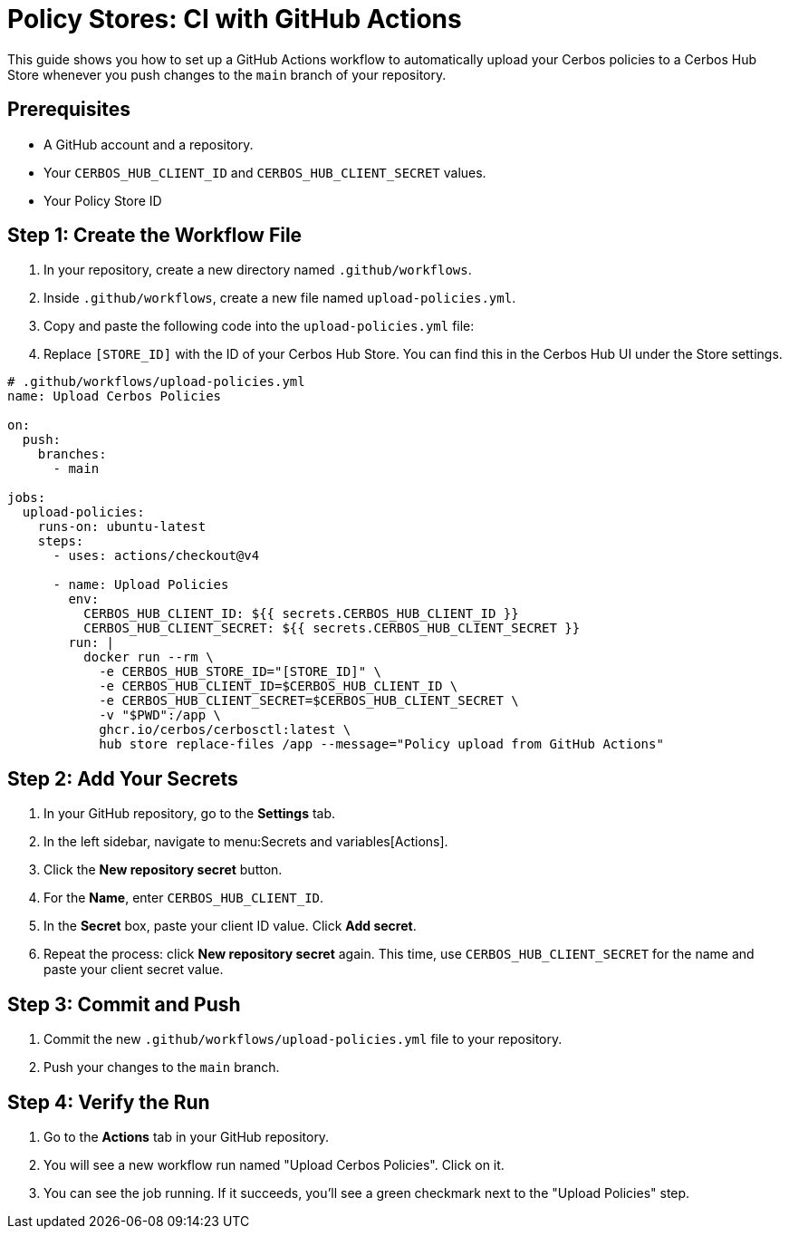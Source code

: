 = Policy Stores: CI with GitHub Actions

This guide shows you how to set up a GitHub Actions workflow to automatically upload your Cerbos policies to a Cerbos Hub Store whenever you push changes to the `main` branch of your repository.


== Prerequisites
* A GitHub account and a repository.
* Your `CERBOS_HUB_CLIENT_ID` and `CERBOS_HUB_CLIENT_SECRET` values.
* Your Policy Store ID

== Step 1: Create the Workflow File
. In your repository, create a new directory named `.github/workflows`.
. Inside `.github/workflows`, create a new file named `upload-policies.yml`.
. Copy and paste the following code into the `upload-policies.yml` file:
. Replace `[STORE_ID]` with the ID of your Cerbos Hub Store. You can find this in the Cerbos Hub UI under the Store settings.

[source,yaml]
----
# .github/workflows/upload-policies.yml
name: Upload Cerbos Policies

on:
  push:
    branches:
      - main

jobs:
  upload-policies:
    runs-on: ubuntu-latest
    steps:
      - uses: actions/checkout@v4

      - name: Upload Policies
        env:
          CERBOS_HUB_CLIENT_ID: ${{ secrets.CERBOS_HUB_CLIENT_ID }}
          CERBOS_HUB_CLIENT_SECRET: ${{ secrets.CERBOS_HUB_CLIENT_SECRET }}
        run: |
          docker run --rm \
            -e CERBOS_HUB_STORE_ID="[STORE_ID]" \
            -e CERBOS_HUB_CLIENT_ID=$CERBOS_HUB_CLIENT_ID \
            -e CERBOS_HUB_CLIENT_SECRET=$CERBOS_HUB_CLIENT_SECRET \
            -v "$PWD":/app \
            ghcr.io/cerbos/cerbosctl:latest \
            hub store replace-files /app --message="Policy upload from GitHub Actions"
----

== Step 2: Add Your Secrets
. In your GitHub repository, go to the *Settings* tab.
. In the left sidebar, navigate to menu:Secrets and variables[Actions].
. Click the *New repository secret* button.
. For the *Name*, enter `CERBOS_HUB_CLIENT_ID`.
. In the *Secret* box, paste your client ID value. Click *Add secret*.
. Repeat the process: click *New repository secret* again. This time, use `CERBOS_HUB_CLIENT_SECRET` for the name and paste your client secret value.

== Step 3: Commit and Push
. Commit the new `.github/workflows/upload-policies.yml` file to your repository.
. Push your changes to the `main` branch.

== Step 4: Verify the Run
. Go to the *Actions* tab in your GitHub repository.
. You will see a new workflow run named "Upload Cerbos Policies". Click on it.
. You can see the job running. If it succeeds, you'll see a green checkmark next to the "Upload Policies" step.
